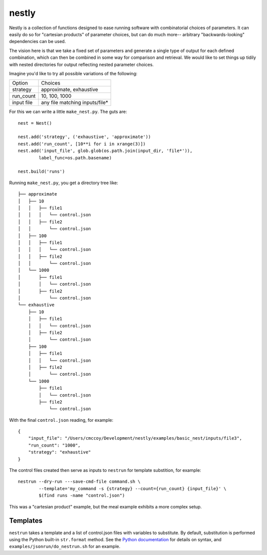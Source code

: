 ======
nestly
======

Nestly is a collection of functions designed to ease running software with combinatorial choices of parameters.
It can easily do so for "cartesian products" of parameter choices, but can do much more-- arbitrary "backwards-looking" dependencies can be used.

The vision here is that we take a fixed set of parameters and generate a single type of output for each defined combination, which can then be combined in some way for comparison and retrieval.
We would like to set things up tidily with nested directories for output reflecting nested parameter choices.

Imagine you'd like to try all possible variations of the following:

========== ==============================
Option     Choices
---------- ------------------------------
strategy   approximate, exhaustive
---------- ------------------------------
run_count  10, 100, 1000
---------- ------------------------------
input file any file matching inputs/file*
========== ==============================

For this we can write a little ``make_nest.py``. The guts are::

    nest = Nest()

    nest.add('strategy', ('exhaustive', 'approximate'))
    nest.add('run_count', [10**i for i in xrange(3)])
    nest.add('input_file', glob.glob(os.path.join(input_dir, 'file*')),
            label_func=os.path.basename)

    nest.build('runs')

Running ``make_nest.py``, you get a directory tree like::

  ├── approximate
  │   ├── 10
  │   │   ├── file1
  │   │   │   └── control.json
  │   │   ├── file2
  │   │       └── control.json
  │   ├── 100
  │   │   ├── file1
  │   │   │   └── control.json
  │   │   ├── file2
  │   │       └── control.json
  │   └── 1000
  │       ├── file1
  │       │   └── control.json
  │       ├── file2
  │           └── control.json
  └── exhaustive
      ├── 10
      │   ├── file1
      │   │   └── control.json
      │   ├── file2
      │       └── control.json
      ├── 100
      │   ├── file1
      │   │   └── control.json
      │   ├── file2
      │       └── control.json
      └── 1000
          ├── file1
          │   └── control.json
          ├── file2
              └── control.json

With the final ``control.json`` reading, for example::

  {
      "input_file": "/Users/cmccoy/Development/nestly/examples/basic_nest/inputs/file3", 
      "run_count": "1000", 
      "strategy": "exhaustive"
  }

The control files created then serve as inputs to ``nestrun`` for template substition, for example::

  nestrun --dry-run ---save-cmd-file command.sh \
          --template='my_command -s {strategy} --count={run_count} {input_file}' \
          $(find runs -name "control.json")


This was a "cartesian product" example, but the meal example exhibits a more complex setup.

Templates
=========

``nestrun`` takes a template and a list of control.json files with variables to
substitute. By default, substitution is performed using the Python built-in
``str.format`` method. See the `Python documentation`_ for details on syntax,
and ``examples/jsonrun/do_nestrun.sh`` for an example.

.. _`Python Documentation`: http://docs.python.org/library/string.html#formatstrings
